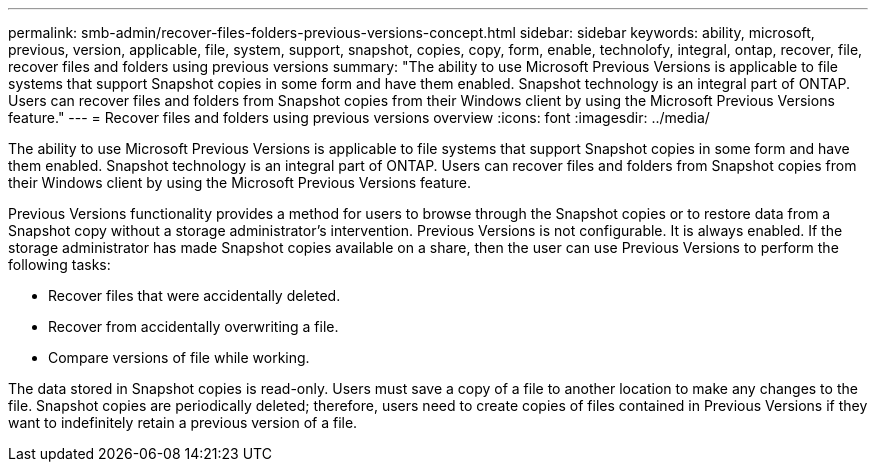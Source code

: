 ---
permalink: smb-admin/recover-files-folders-previous-versions-concept.html
sidebar: sidebar
keywords: ability, microsoft, previous, version, applicable, file, system, support, snapshot, copies, copy, form, enable, technolofy, integral, ontap, recover, file, recover files and folders using previous versions
summary: "The ability to use Microsoft Previous Versions is applicable to file systems that support Snapshot copies in some form and have them enabled. Snapshot technology is an integral part of ONTAP. Users can recover files and folders from Snapshot copies from their Windows client by using the Microsoft Previous Versions feature."
---
= Recover files and folders using previous versions overview 
:icons: font
:imagesdir: ../media/

[.lead]
The ability to use Microsoft Previous Versions is applicable to file systems that support Snapshot copies in some form and have them enabled. Snapshot technology is an integral part of ONTAP. Users can recover files and folders from Snapshot copies from their Windows client by using the Microsoft Previous Versions feature.

Previous Versions functionality provides a method for users to browse through the Snapshot copies or to restore data from a Snapshot copy without a storage administrator's intervention. Previous Versions is not configurable. It is always enabled. If the storage administrator has made Snapshot copies available on a share, then the user can use Previous Versions to perform the following tasks:

* Recover files that were accidentally deleted.
* Recover from accidentally overwriting a file.
* Compare versions of file while working.

The data stored in Snapshot copies is read-only. Users must save a copy of a file to another location to make any changes to the file. Snapshot copies are periodically deleted; therefore, users need to create copies of files contained in Previous Versions if they want to indefinitely retain a previous version of a file.
